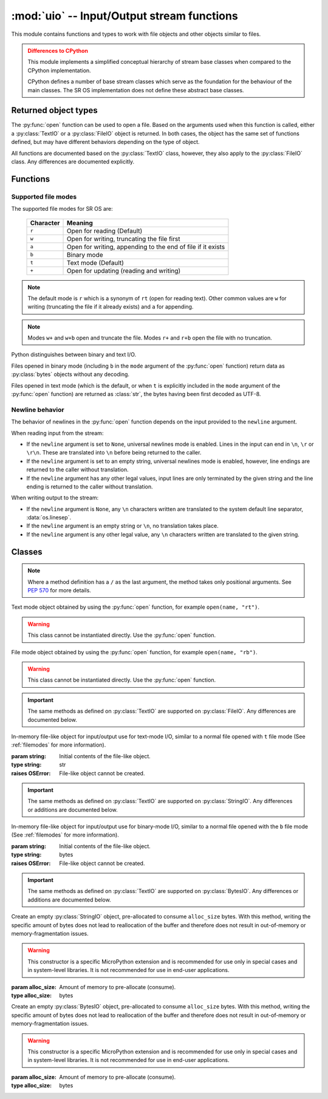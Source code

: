 :mod:`uio` -- Input/Output stream functions
===========================================

.. module:: uio
   :synopsis: input/output streams

This module contains functions and types to work with file objects
and other objects similar to files.

.. admonition:: Differences to CPython
   :class: attention

   This module implements a simplified conceptual hierarchy of stream base
   classes when compared to the CPython implementation.

   CPython defines a number of base stream classes which serve as the
   foundation for the behaviour of the main classes.  The SR OS implementation
   does not define these abstract base classes.

.. Reviewed by PLM 20220628
.. Reviewed by TechComms 20220706

Returned object types
---------------------

The :py:func:`open` function can be used to open a file. Based on the arguments used
when this function is called, either a :py:class:`TextIO` or a :py:class:`FileIO` object
is returned.  In both cases, the object has the same set of
functions defined, but may have different behaviors depending on the
type of object.

All functions are documented based on the :py:class:`TextIO` class, however,
they also apply to the :py:class:`FileIO` class.
Any differences are documented explicitly.

.. Reviewed by PLM 20220628
.. Reviewed by TechComms 20220706

Functions
---------

.. function:: open(name, mode='r', buffering=-1, newline=None)

   Open a file. The builtin ``open()`` function is aliased to this function.

   Open a file and return a corresponding file object.

   :param name: Absolute name and path to the file that is opened.
   :type name: bytes or str

   :param mode: Mode in which the file is opened.  Supported file modes are shown in the
                :ref:`filemodes` section.  Default ``r`` which is a synonym of ``rt`` (open for
                reading text).
   :type mode: str, optional

   :param buffering: Set the buffering policy.  ``0`` disables buffering (only allowed in binary
                      mode).  An integer > ``0`` indicates the size, in bytes, of a fixed-size chunk buffer.
                      When no ``buffering`` argument is given, the file is buffered in chunks.
   :type buffering: int, optional

   :param newline: Control the behavior of universal newlines mode.  Only applies to
                   :py:class:`TextIO` mode.  Accepted options: ``None``, empty string, ``\n``,
                   ``\r``, and ``\r\n``.  See the :ref:`newlines` section for more information.
   :type newline: None or str, optional


   :returns: File object.  The type of file object returned by the :py:func:`open` function
             depends on the mode.  When :py:func:`open` is used to open a file in a text
             mode (``w``, ``r``, ``wt``, ``rt``, etc.), it returns an instance of
             :py:class:`uio.TextIO`.  When used to open a file in a binary mode an instance
             of :py:class:`uio.FileIO` is returned, regardless of buffering mode.
   :rtype: :py:class:`TextIO` or :py:class:`FileIO`

   :raises OSError: File cannot be opened.

.. Reviewed by PLM 20220628
.. Reviewed by TechComms 20220706

.. _filemodes:

Supported file modes
********************

The supported file modes for SR OS are:

   ========= ===============================================================
   Character Meaning
   ========= ===============================================================
   ``r``     Open for reading (Default)
   ``w``     Open for writing, truncating the file first
   ``a``     Open for writing, appending to the end of file if it exists
   ``b``     Binary mode
   ``t``     Text mode (Default)
   ``+``     Open for updating (reading and writing)
   ========= ===============================================================

.. note::

   The default mode is ``r`` which is a synonym of ``rt`` (open for reading text).
   Other common values are ``w`` for writing (truncating the file if it
   already exists) and ``a`` for appending.

.. note::

   Modes ``w+`` and ``w+b`` open and truncate the file.  Modes ``r+``
   and ``r+b`` open the file with no truncation.

Python distinguishes between binary and text I/O.

Files opened in binary mode (including ``b`` in the ``mode`` argument of the
:py:func:`open` function) return data as :py:class:`bytes` objects without any decoding.

Files opened in text mode (which is the default, or when ``t`` is explicitly included in
the ``mode`` argument of the :py:func:`open` function) are returned as :class:`str`, the
bytes having been first decoded as UTF-8.

.. Reviewed by PLM 20220628
.. Reviewed by TechComms 20220706

.. _newlines:

Newline behavior
****************

The behavior of newlines in the :py:func:`open` function depends on the input provided to the
``newline`` argument.

When reading input from the stream:

* If the ``newline`` argument is set to ``None``, universal newlines mode is enabled.
  Lines in the input can end in ``\n``, ``\r`` or ``\r\n``.  These are translated into
  ``\n`` before being returned to the caller.
* If the ``newline`` argument is set to an empty string, universal newlines mode is enabled,
  however, line endings are returned to the caller without translation.
* If the ``newline`` argument has any other legal values, input lines are only terminated
  by the given string and the line ending is returned to the caller without translation.

When writing output to the stream:

* If the ``newline`` argument is ``None``, any ``\n`` characters written are translated
  to the system default line separator, :data:`os.linesep`.
* If the ``newline`` argument is an empty string or ``\n``, no translation takes place.
* If the ``newline`` argument is any other legal value, any ``\n`` characters written
  are translated to the given string.

.. Reviewed by PLM 20220628
.. Reviewed by TechComms 20220706


Classes
-------

.. note::

   Where a method definition has a ``/`` as the last argument, the method takes only
   positional arguments.  See `PEP 570 <https://peps.python.org/pep-0570>`_ for more details.

.. Reviewed by PLM 20220628
.. Reviewed by TechComms 20220706

.. class:: TextIO

   Text mode object obtained by using the :py:func:`open` function, for example ``open(name, "rt")``.

   .. warning::

      This class cannot be instantiated directly.  Use the :py:func:`open` function.

   .. Reviewed by PLM 20220628
   .. Reviewed by TechComms 20220706

   .. method:: read(size=-1, /)

      Read at most ``size`` characters from stream. If ``size`` is a negative number or omitted,
      read until the end of the file (EOF).

      :param size: Maximum number of characters to read from the stream.  Default ``-1``.
      :type size: int, optional
      :raises OSError: File is not readable.

   .. Reviewed by PLM 20220628
   .. Reviewed by TechComms 20220706

   .. method:: readinto(b, size=None, /)

      Read bytes into a pre-allocated, writable, bytes-like object ``b``.

      :param b: Pre-allocated, writable bytes-like object.
      :type b: bytes
      :param size: The maximum size of bytes to read from the stream.  Default ``None``.
      :type size: int, optional

      :returns: Number of bytes read.
      :rtype: int

   .. Reviewed by PLM 20220628
   .. Reviewed by TechComms 20220706

   .. method:: write(text, /)

      Write the provided text to the stream.

      :param text: String to be written to the file.
      :type text: str

      :returns: Number of characters written.
      :rtype: int
      :raises OSError: File is not writable.

   .. Reviewed by PLM 20220628
   .. Reviewed by TechComms 20220706

   .. method:: seek(offset, whence=0, /)

      Change the stream position to the given byte ``offset`` relative to the position
      indicated by ``whence``.

      :param offset: Byte offset from ``whence``.
      :type offset: int
      :param whence: Starting position.  Accepted values:

                        * ``0`` -- Seek from the start of the stream.  ``offset`` must either
                          be a number returned by :py:meth:`tell`, or ``0``. Any other
                          offset value produces undefined behaviour.
                        * ``1`` -- Seek to the current position.  ``offset`` must be ``0``, which
                          is a no-operation.  All other values of ``offset`` are unsupported.
                        * ``2`` -- Seek to the end of the stream.  ``offset`` must be ``0``.
                          All other values of ``offset`` are unsupported.

                     Default ``0``.
      :type whence: int, optional
      :returns: New absolute position.
      :rtype: int
      :raises OSError: File does not support random access.

   .. Reviewed by PLM 20220628
   .. Reviewed by TechComms 20220706

   .. method:: tell()

      Obtain the current streams position.

      :returns: Current stream position.
      :rtype: int
      :raises OSError: File does not support random access.

   .. Reviewed by PLM 20220628
   .. Reviewed by TechComms 20220706

   .. method:: flush()

      Flush the write buffers, if applicable.

   .. Reviewed by PLM 20220628
   .. Reviewed by TechComms 20220706

   .. method:: close()

      Flush and close the IO object.

      This method has no effect if the file is already closed.

   .. Reviewed by PLM 20220628
   .. Reviewed by TechComms 20220706

   .. method:: writelines(lines, /)

      Write a list of lines to stream.

      Line separators are not added. It is normal for each of the lines provided
      to have a line separator at the end.

      :param lines: List of lines to be written.
      :type lines: list

   .. Reviewed by PLM 20220628
   .. Reviewed by TechComms 20220706

   .. method:: readline(size=-1, /)

      Read until a newline is found or until the end of the file is reached.  Return a
      string containing a single line.

      :param size: Maximum number of characters to be read.
      :type size: int, optional
      :returns: A single string containing the required line.  If the stream is already at
                the end of the file (EOF), an empty string is returned.
      :rtype: str

   .. Reviewed by PLM 20220628
   .. Reviewed by TechComms 20220706

   .. method:: readlines(hint=-1, /)

      Return a list of lines from the stream.

      :param hint: No more lines are read if the accumulated total size (in bytes or characters) of
                   all the lines exceeds the value specified in ``hint``.  This can be
                   used to control the number of lines read.
      :type hint: int, optional
      :returns: List of lines
      :rtype: list

   .. Reviewed by PLM 20220628
   .. Reviewed by TechComms 20220706


   .. method:: readable()

      Return whether object is opened for reading.

      :returns: Whether the file is readable.  ``True`` indicates that the file can be 
               read, ``False`` indicates that it cannot.
      :rtype: bool

   .. Reviewed by PLM 20220628
   .. Reviewed by TechComms 20220706

   .. method:: writable()

      Return whether object is opened for writing.

      :returns: Whether the file is writable.  ``True`` indicates that the file can be written to,
                ``False`` indicates that.

   .. Reviewed by PLM 20220628
   .. Reviewed by TechComms 20220706

   .. method:: seekable()

      Return whether the object supports random access.  This method may perform a test :py:meth:`seek`.

      :returns: Whether the file supports random access (is seekable).  ``True`` if random access
                is supported.  ``False`` if not.

   .. Reviewed by PLM 20220628
   .. Reviewed by TechComms 20220706

   .. method:: truncate(size=None, /)

      Truncate file to size bytes.

      .. note::

         The file pointer is left unchanged.

      :param size: Size to truncate the file to.  Defaults to ``None`` which is interpreted as the
                   current seek position as reported by :py:meth:`tell`.
      :type size: int, optional
      :returns: The new size of the file.

      :raises OSError: File does not support random access.

   .. Reviewed by PLM 20220628
   .. Reviewed by TechComms 20220706

   .. attribute:: buffered
      :type: bool

   .. attribute:: closed
      :type: bool

   .. attribute:: mode
      :type: str

   .. attribute:: name
      :type: str

   .. attribute:: newlines
      :type: str or None

   .. Reviewed by PLM 20220628
   .. Reviewed by TechComms 20220706

.. class:: FileIO

   File mode object obtained by using the :py:func:`open` function, for example ``open(name, "rb")``.

   .. warning::

      This class cannot be instantiated directly. Use the :py:func:`open` function.

   .. important::

      The same methods as defined on :py:class:`TextIO` are supported on :py:class:`FileIO`.
      Any differences are documented below.

.. Reviewed by PLM 20220628
.. Reviewed by TechComms 20220706

   .. method:: seek(offset, whence=0, /)

      Change the stream position to the given byte ``offset`` relative to the position
      indicated by ``whence``.

      :param offset: Byte offset from ``whence``.
      :type offset: int
      :param whence: Starting position.  Accepted values:

                        * ``0`` -- Seek from the start of the stream.  ``offset`` should be ``0``
                          or a positive integer.
                        * ``1`` -- Seek to the current position.  ``offset`` may be a negative
                          integer.
                        * ``2`` -- Seek to the end of the stream.  ``offset`` is usually a negative
                          integer.

                     Default ``0``.
      :type whence: int, optional
      :returns: New absolute position.
      :rtype: int
      :raises OSError: The file does not support random access.

   .. Reviewed by PLM 20220628
   .. Reviewed by TechComms 20220706

.. class:: StringIO([string])

   In-memory file-like object for input/output use for text-mode I/O, similar to a normal file
   opened with ``t`` file mode (See :ref:`filemodes` for more information).

   :param string: Initial contents of the file-like object.
   :type string: str

   :raises OSError: File-like object cannot be created.

   .. important::

      The same methods as defined on :py:class:`TextIO` are supported on :py:class:`StringIO`.
      Any differences or additions are documented below.

.. Reviewed by PLM 20220628
.. Reviewed by TechComms 20220706

   .. method:: getvalue()

      Obtain the current contents of the underlying buffer that holds data.

      :returns: Contents of the underlying buffer.

   .. Reviewed by PLM 20220628
   .. Reviewed by TechComms 20220706


.. class:: BytesIO([string])

   In-memory file-like object for input/output use for binary-mode I/O, similar to a normal file
   opened with the ``b`` file mode (See :ref:`filemodes` for more information).

   :param string: Initial contents of the file-like object.
   :type string: bytes

   :raises OSError: File-like object cannot be created.

   .. important::

      The same methods as defined on :py:class:`TextIO` are supported on :py:class:`BytesIO`.
      Any differences or additions are documented below.

.. Reviewed by PLM 20220628
.. Reviewed by TechComms 20220706

   .. method:: getvalue()

      Obtain the current contents of the underlying buffer that holds data.

      :returns: Contents of the underlying buffer.

   .. Reviewed by PLM 20220628
   .. Reviewed by TechComms 20220706


.. class:: StringIO(alloc_size)
   :noindex:

   Create an empty :py:class:`StringIO` object, pre-allocated to consume ``alloc_size`` bytes.
   With this method, writing the specific amount of bytes does not lead to reallocation
   of the buffer and therefore does not result in out-of-memory or memory-fragmentation issues.

   .. warning::

      This constructor is a specific MicroPython extension and is recommended for use only
      in special cases and in system-level libraries.  It is not recommended for use in
      end-user applications.

   :param alloc_size: Amount of memory to pre-allocate (consume).
   :type alloc_size: bytes

.. Reviewed by PLM 20220628
.. Reviewed by TechComms 20220706


.. class:: BytesIO(alloc_size)
   :noindex:

   Create an empty :py:class:`BytesIO` object, pre-allocated to consume ``alloc_size`` bytes.
   With this method, writing the specific amount of bytes does not lead to reallocation
   of the buffer and therefore does not result in out-of-memory or memory-fragmentation issues.

   .. warning::

      This constructor is a specific MicroPython extension and is recommended for use only
      in special cases and in system-level libraries.  It is not recommended for use in
      end-user applications.

   :param alloc_size: Amount of memory to pre-allocate (consume).
   :type alloc_size: bytes

.. Reviewed by PLM 20220628
.. Reviewed by TechComms 20220706